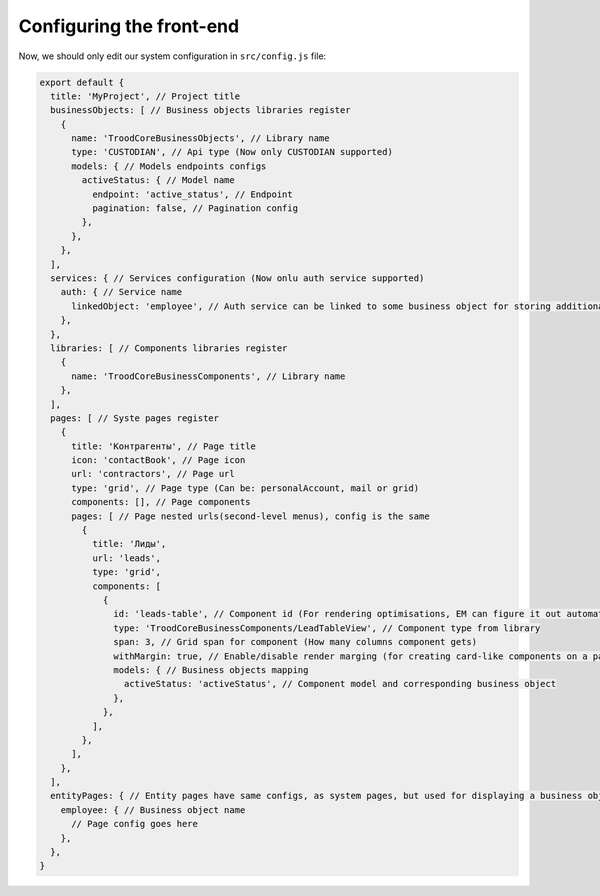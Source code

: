 ================================
Configuring the front-end
================================
Now, we should only edit our system configuration in ``src/config.js`` file:

.. code-block:: default

    export default {
      title: 'MyProject', // Project title
      businessObjects: [ // Business objects libraries register
        {
          name: 'TroodCoreBusinessObjects', // Library name
          type: 'CUSTODIAN', // Api type (Now only CUSTODIAN supported)
          models: { // Models endpoints configs
            activeStatus: { // Model name
              endpoint: 'active_status', // Endpoint
              pagination: false, // Pagination config
            },
          },
        },
      ],
      services: { // Services configuration (Now onlu auth service supported)
        auth: { // Service name
          linkedObject: 'employee', // Auth service can be linked to some business object for storing additional user params
        },
      },
      libraries: [ // Components libraries register
        {
          name: 'TroodCoreBusinessComponents', // Library name
        },
      ],
      pages: [ // Syste pages register
        {
          title: 'Контрагенты', // Page title
          icon: 'contactBook', // Page icon
          url: 'contractors', // Page url
          type: 'grid', // Page type (Can be: personalAccount, mail or grid)
          components: [], // Page components
          pages: [ // Page nested urls(second-level menus), config is the same
            {
              title: 'Лиды',
              url: 'leads',
              type: 'grid',
              components: [
                {
                  id: 'leads-table', // Component id (For rendering optimisations, EM can figure it out automatically)
                  type: 'TroodCoreBusinessComponents/LeadTableView', // Component type from library
                  span: 3, // Grid span for component (How many columns component gets)
                  withMargin: true, // Enable/disable render marging (for creating card-like components on a page)
                  models: { // Business objects mapping
                    activeStatus: 'activeStatus', // Component model and corresponding business object
                  },
                },
              ],
            },
          ],
        },
      ],
      entityPages: { // Entity pages have same configs, as system pages, but used for displaying a business object by id
        employee: { // Business object name
          // Page config goes here
        },
      },
    }